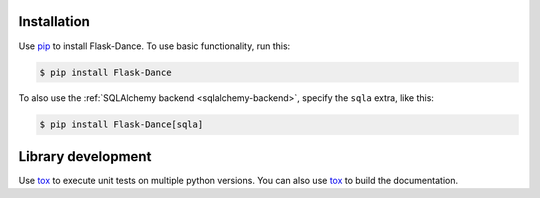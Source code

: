 Installation
============

Use `pip`_ to install Flask-Dance. To use basic functionality, run this:

.. code-block:: bash

    $ pip install Flask-Dance

To also use the :ref:`SQLAlchemy backend <sqlalchemy-backend>`, specify the
``sqla`` extra, like this:

.. code-block:: bash

    $ pip install Flask-Dance[sqla]

.. _pip: https://pip.pypa.io

Library development
============

Use `tox`_ to execute unit tests on multiple python versions. You can also use
`tox`_ to build the documentation.


.. _tox: https://tox.readthedocs.io/
